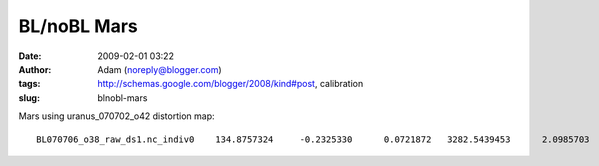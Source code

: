 BL/noBL Mars
############
:date: 2009-02-01 03:22
:author: Adam (noreply@blogger.com)
:tags: http://schemas.google.com/blogger/2008/kind#post, calibration
:slug: blnobl-mars

.. raw:: html

   <p>

Mars using uranus\_070702\_o42 distortion map:

::

    BL070706_o38_raw_ds1.nc_indiv0    134.8757324     -0.2325330      0.0721872   3282.5439453      2.0985703      2.1959550   3147.6682129      2.3311033      2.1237679BL070706_o39_raw_ds1.nc_indiv0    188.0588379     -0.0947621     -0.0643225   3782.3984375      2.1416662      1.9909470   3594.3395996      2.2364283      2.0552695BL070706_o40_raw_ds1.nc_indiv0    451.6955566     -0.0427303     -0.3303463   3461.9191895      2.1925442      2.0726480   3010.2236328      2.2352746      2.4029944BL070713_o36_raw_ds1.nc_indiv0    294.5898438     -0.2068889      0.0493107   5975.9482422      1.9935303      2.1527038   5681.3583984      2.2004192      2.1033931BL070713_o37_raw_ds1.nc_indiv0    813.5678711     -0.4597032      0.0361557   5515.4501953      2.0334179      2.1772604   4701.8823242      2.4931211      2.1411047BL070713_o38_raw_ds1.nc_indiv0    286.2934570     -0.1904230      0.0520797   5967.7011719      1.9853363      2.1624830   5681.4077148      2.1757593      2.1104033BL070713_o39_raw_ds1.nc_indiv0    773.2104492     -0.0816238     -0.3387871   5409.8344727      2.0317609      2.1736624   4636.6240234      2.1133847      2.5124495BL070714_o76_raw_ds1.nc_indiv0    244.2031250     -0.2079357      0.0572422   5312.0419922      1.9982606      2.1597764   5067.8388672      2.2061963      2.1025343BL070714_o77_raw_ds1.nc_indiv0    688.7365723     -0.1176772     -0.3138330   4706.1503906      2.0379941      2.1989338   4017.4138184      2.1556714      2.5127668BL070715_o45_raw_ds1.nc_indiv0    108.5583496     -0.0652246     -0.0818899   2397.9819336      2.1608708      1.9907858   2289.4235840      2.2260954      2.0726757BL070715_o46_raw_ds1.nc_indiv0    268.4321289     -0.2927990     -0.0692098   2236.4533691      2.1387808      2.0159581   1968.0212402      2.4315798      2.0851679BL070717_o47_raw_ds1.nc_indiv0    372.6528320     -0.2188239      0.0690587   7070.0649414      1.9820960      2.1670835   6697.4121094      2.2009199      2.0980248BL070717_o48_raw_ds1.nc_indiv0    498.4628906     -0.2993519      0.0410304   6636.1396484      2.0418782      2.1088474   6137.6767578      2.3412302      2.0678170BL070718_o41_raw_ds1.nc_indiv0    287.1591797     -0.2016468      0.0641356   6684.1699219      1.9891322      2.1470959   6397.0107422      2.1907790      2.0829604BL070718_o42_raw_ds1.nc_indiv0    841.6083984     -0.0809386     -0.3511798   5934.2832031      2.0332539      2.1427581   5092.6748047      2.1141925      2.4939380BL070725_o34_raw_ds1.nc_indiv0    245.6381836     -0.0810674     -0.0582435   5918.6728516      1.9807132      2.1547492   5673.0346680      2.0617807      2.2129927BL070725_o35_raw_ds1.nc_indiv0    697.7910156      0.1512802     -0.6174591   4873.1469727      2.3222449      2.0499101   4175.3559570      2.1709647      2.6673691BL070726_o33_raw_ds1.nc_indiv0    216.2124023     -0.0697458     -0.0627950   5056.3364258      2.1531394      1.9873902   4840.1240234      2.2228851      2.0501852BL070726_o34_raw_ds1.nc_indiv0    433.0415039     -0.0154374     -0.3017542   4586.9204102      2.1483676      2.0385454   4153.8789062      2.1638050      2.3402996BL070730_o23_raw_ds1.nc_indiv0    105.4489746      0.1025155     -0.2241490   2679.8452148      2.1567283      1.9786894   2574.3962402      2.0542128      2.2028384BL070730_o24_raw_ds1.nc_indiv0    440.7482910     -0.3968222     -0.0447321   2595.1044922      2.0618360      2.1782801   2154.3562012      2.4586582      2.2230122

.. raw:: html

   </p>

